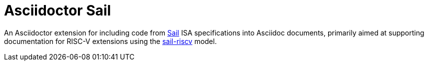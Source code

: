 = Asciidoctor Sail

An Asciidoctor extension for including code from
https://github.com/rems-project/sail[Sail] ISA specifications into
Asciidoc documents, primarily aimed at supporting documentation for
RISC-V extensions using the
https://github.com/riscv/sail-riscv[sail-riscv] model.